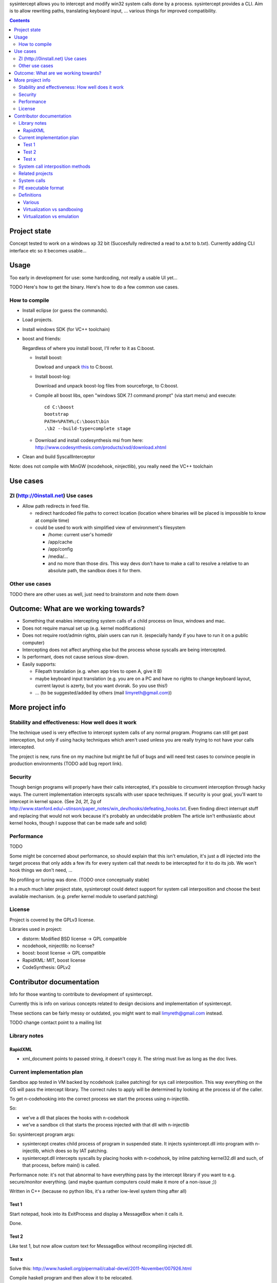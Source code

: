 
sysintercept allows you to intercept and modify win32 system calls done by a process. sysintercept provides a CLI. Aim is to allow rewriting paths, translating keyboard input, ... various things for improved compatibility.

.. contents::

Project state
=============

Concept tested to work on a windows xp 32 bit (Succesfully redirected a read to a.txt to b.txt). 
Currently adding CLI interface etc so it becomes usable...




Usage
=====

Too early in development for use: some hardcoding, not really a usable UI yet...

TODO Here's how to get the binary. Here's how to do a few common use cases.


How to compile
--------------

- Install eclipse (or guess the commands).

- Load projects.

- Install windows SDK (for VC++ toolchain)

- boost and friends:

  Regardless of where you install boost, I'll refer to it as C:\boost.
  
  - Install boost: 
    
    Dowload and unpack `this`__ to C:\boost.
  
    __ http://www.boost.org/doc/libs/1_49_0/more/getting_started/windows.html
  
  - Install boost-log:

    Download and unpack boost-log files from sourceforge, to C:\boost.
  
  - Compile all boost libs, open "windows SDK 7.1 command prompt" (via start menu) and execute::
  
      cd C:\boost
      bootstrap
      PATH=%PATH%;C:\boost\bin
      .\b2 --build-type=complete stage
      
  - Download and install codesynthesis msi from here: http://www.codesynthesis.com/products/xsd/download.xhtml

- Clean and build SyscallInterceptor



Note: does not compile with MinGW (ncodehook, ninjectlib), you really need the VC++ toolchain


Use cases
=========

ZI (http://0install.net) Use cases
----------------------------------

- Allow path redirects in feed file. 

  - redirect hardcoded file paths to correct location (location where binaries
    will be placed is impossible to know at compile time)

  - could be used to work with simplified view of environment's filesystem

    - /home: current user's homedir

    - /app/cache

    - /app/config

    - /media/...

    - and no more than those dirs. This way devs don't have to make a call to resolve a relative to an absolute path, the sandbox does it for them.


Other use cases
---------------

TODO there are other uses as well, just need to brainstorm and note them down


Outcome: What are we working towards?
=====================================

.. (will later be titled What is sysintercept?... or such)

- Something that enables intercepting system calls of a child process on linux, windows and mac.

- Does not require manual set up (e.g. kernel modifications)

- Does not require root/admin rights, plain users can run it. (especially handy if you have to run it on a public computer)

- Intercepting does not affect anything else but the process whose syscalls are being intercepted.

- Is performant, does not cause serious slow-down.

- Easily supports:

  - Filepath translation (e.g. when app tries to open A, give it B)

  - maybe keyboard input translation (e.g. you are on a PC and have no rights to change keyboard layout, current layout is azerty, but you want dvorak. So you use this!)
  
  - ... (to be suggested/added by others (mail limyreth@gmail.com))
  
  
More project info
=================

Stability and effectiveness: How well does it work
--------------------------------------------------

The technique used is very effective to intercept system calls of any normal program. Programs can still get past interception, but only if using hacky techniques which aren't used unless you are really trying to not have your calls intercepted. 

The project is new, runs fine on my machine but might be full of bugs and will need test cases to convince people in production environments (TODO add bug report link).

Security
--------

Though benign programs will properly have their calls intercepted, it's possible to circumvent interception through hacky ways. The current implementation intercepts syscalls with user space techniques. If security is your goal, you'll want to intercept in kernel space.
(See 2d, 2f, 2g of
http://www.stanford.edu/~stinson/paper_notes/win_dev/hooks/defeating_hooks.txt.
Even finding direct interrupt stuff and replacing that would not work because
it's probably an undecidable problem The article isn't enthusiastic about
kernel hooks, though I suppose that can be made safe and solid)


Performance
-----------

TODO

Some might be concerned about performance, so should explain that this isn't emulation, it's just a dll injected into the target process that only adds a few ifs for every system call that *needs* to be intercepted for it to do its job. We won't hook things we don't need, ...

No profiling or tuning was done. (TODO once conceptually stable)

In a much much later project state, sysintercept could detect support for system call interposition and choose the best available mechanism. (e.g. prefer kernel module to userland patching) 


License
-------

Project is covered by the GPLv3 license.

Libraries used in project:

- distorm: Modified BSD license -> GPL compatible
- ncodehook, ninjectlib: no license?
- boost: boost license -> GPL compatible
- RapidXML: MIT, boost license
- CodeSynthesis: GPLv2


Contributor documentation
=========================

Info for those wanting to contribute to development of sysintercept.

Currently this is info on various concepts related to design decisions and implementation of sysintercept.

These sections can be fairly messy or outdated, you might want to mail limyreth@gmail.com instead.

TODO change contact point to a mailing list

Library notes
-------------

RapidXML
''''''''

- xml_document points to passed string, it doesn't copy it. The string must live as long as the doc lives.


Current implementation plan
---------------------------

Sandbox app tested in VM backed by ncodehook (callee patching) for sys call
interposition.  This way everything on the OS will pass the intercept library.
The correct rules to apply will be determined by looking at the process id of
the caller.

To get n-codehooking into the correct process we start the process using
n-injectlib.

So:

- we've a dll that places the hooks with n-codehook

- we've a sandbox cli that starts the process injected with that dll with
  n-injectlib

So: sysintercept program args:

- sysintercept creates child process of program in suspended state. It injects
  sysintercept.dll into program with n-injectlib, which does so by IAT
  patching.

- sysintercept.dll intercepts syscalls by placing hooks with n-codehook, by
  inline patching kernel32.dll and such, of that process, before main() is
  called.

Performance note: it's not that abnormal to have everything pass by the
intercept library if you want to e.g. secure/monitor everything. (and maybe
quantum computers could make it more of a non-issue ;))

Written in C++ (because no python libs, it's a rather low-level system thing after all)

Test 1
''''''
Start notepad, hook into its ExitProcess and display a MessageBox when it calls
it.

Done.

Test 2
''''''
Like test 1, but now allow custom text for MessageBox without recompiling
injected dll.

Test x
''''''

Solve this:
http://www.haskell.org/pipermail/cabal-devel/2011-November/007926.html

Compile haskell program and then allow it to be relocated.

Note: if we solve this, should post on those places and notify them of
available sandbox.

Next:

- compile a haskell program in windows

- make it crash by relocating

- now fix with sandbox

- make sure virus scanners allow sandbox.exe to run (upload to some interesting
  site) TODO
  
  
System call interposition methods
---------------------------------

How to intercept syscalls?

- Translate app binaries and its dependencies to redirect syscalls through the
  compatibility layer (does not require source code)

  Problem: how to tell on behalf of which process a dependency is currently
  executing

  Con: 

  - translating binaries causes (ZI) first run slow-down

  - translating binaries may end up being very hard

- IAT / caller patching

  http://sandsprite.com/CodeStuff/IAT_Hooking.html

  - the fix for catching libs as well (but not crazy hacky direct use of
    interrupts):
    http://msdn.microsoft.com/en-us/magazine/cc302289.aspx
    /This is because APISPY32 performs its function interception on the
    application executable image, but not on the image of any DLL./

  - Also, there's a problem with NT4, fix with
    http://msdn.microsoft.com/en-us/magazine/cc302289.aspx
    /Matt designed APISPY32 for Windows NT 3.5./

  Easily intercepts of single PE. This means you have to additionally
  intercept its dependencies' PEs as well. So basically you might as well use
  a system-wide technique...

- inline/callee patching
  
  e.g. http://newgre.net/ncodehook (trampolining/hotpatching), detours
  (trampolining/hotpatching), easyhook(?)

  Note:

  - trampolining: first instructions are modified to a jump to hook, the
    hook uses a trampoline function to call the original function (which
    is now modified with a jump)

  - hot patching: functions to patch have free room at start to make
    patching more stable and easy (only when they were compiled that way)
  
  Works on a per-process basis, rather than system-wide. It patches by
  overwriting the first part of the func in shared lib, which apparently only
  affects the current process.

  Pro:

  - relatively fast

  - no root, setup, ... required

  Con:

  - Malicious programs could bypass interception using very hacky techniques.
    Benign programs are pretty much sure to be intercepted.
    directly using interrupts.

- process level emulation: I forgot... But it was quite effective, though quite slow.

- Various info:

  - windows

    - place dll in same dir

    - http://www.codeproject.com/Articles/2082/API-hooking-revealed

    - http://www.codeproject.com/Articles/30140/API-Hooking-with-MS-Detours

    - http://www.autoitscript.com/forum/topic/87240-windows-api-hooking-injecting-a-dll/

    - http://jpassing.com/2008/01/06/using-import-address-table-hooking-for-testing/

    - http://www.codeproject.com/Articles/4610/Three-Ways-to-Inject-Your-Code-into-Another-Proces

    - http://www.ethicalhacker.net/content/view/207/24/

    - apispy32

    - http://www.appvirtguru.com/

  - linux

    http://wiki.virtualsquare.org/wiki/index.php/System_Call_Interposition:_how_to_implement_virtualization

    - purelibc/LD_PRELOAD (ineffective)

    - ptrace (just slow? or also ineffective?)

    - utrace (requires kernel mod)

    few more like it

    - systemtap (?)

    - uprobes (utrace)

    - ltt-ng (purelibc?)

  - mac: yet to look up


For now process-level emulation, later you may also check for kmview/utrace
support in the kernel and use process-level as a fallback.
Well, should do another comparison perhaps, will we go for max security
from the start etc?


Related projects
----------------

API hooking:

- http://en.wikipedia.org/wiki/Hooking#Windows

- http://easyhook.codeplex.com/

App virtualization:

- windows:

  - free: http://portable-app.com/

  - shareware: http://www.cameyo.com/

- commercial:

  - thinapp

  - endeavor application jukebox

  - http://www.enigmaprotector.com/en/aboutvb.html

- free, linux

  - http://wiki.virtualsquare.org/wiki/index.php/Main_Page#Overview_of_tools_and_libraries

    various interesting implementations: http://wiki.virtualsquare.org/wiki/index.php/System_Call_Interposition:_how_to_implement_virtualization

    (rump, an anykernel, looks interesting too; allows you to run each process
    with a virtual kernel with everything customised to bits)

    **might want to add to this project**

Sandboxes:

- free, linux:

  - LXC http://lxc.sourceforge.net/

  - http://plash.beasts.org/wiki/ (only works if glib isn't statically linked,
    which it normally isn't)

  - http://fedoraproject.org/wiki/Features/VirtSandbox

  - selinux http://blog.bodhizazen.net/linux/selinux-sandbox/

- non-free:

  - windows: sandboxie

  - mac: appstore sandboxing


Process-level emulation:

- https://minemu.org/mediawiki/index.php?title=Main_Page


System calls
------------

A system consists of kernel-space and user-space. CPU has a mechanism for
privileges. Kernel has privilege to access hardware directly, user-space has no
such privilege and must ask the kernel to do so via a syscall. Syscalls can
usually be done by CPU interrupts (x86 also has SYSCALL/SYSENTER (or call
gates)); which to use depends on choices of the kernel. Most OSs provide a
library to do this syscall interrupting.


Any well-behaved application will use that library. Though when wanting to
offer security one should take into account the possibility of a syscall by
manual interrupt without that library (or are the details of the interrupt so
unstable that it'd be very hard to get this working?? and would that justify
ignoring it? Also take into account, it may be statically linked into apps and
libs)


PE executable format
--------------------
http://msdn.microsoft.com/en-us/magazine/cc301805.aspx
http://msdn.microsoft.com/en-us/magazine/cc301808.aspx

Definitions
-----------

Various
'''''''

- System call interposition (linux) = API hooking (windows)

- tracing = hypercall = hook = probing

- process/application level virtualization = sandboxing

- virtualization ~= emulation

- App virtualization terms: http://www.brianmadden.com/blogs/rubenspruijt/archive/2010/09/23/application-virtualization-smackdown-head-to-head-analysis-of-endeavors-citrix-installfree-microsoft-spoon-symantec-and-vmware.aspx

- When a process makes use of a library, the library code is executed in the same process' context

Virtualization vs sandboxing
''''''''''''''''''''''''''''

- application virtualization solutions:

  - a server from which software can be retrieved by clients, 

  - something to record installed files into a single app file which can be
    uploaded to server

  - applications are ran by a virtualization component which modifies and
    passes syscalls (compatibility layer)

  - goal: similar to ZI; easier to run app without installing, configging, ...

- sandbox solutions:

  - applications are ran by a virtualization component which modifies and
    passes syscalls

  - or the kernel/libs are modified

  - goal: much greater focus on security/privacy than app virtualization


Virtualization vs emulation
'''''''''''''''''''''''''''

The difference between virtualization and emulation is vague, usually emulation
refers to imitating at a much lower level.

